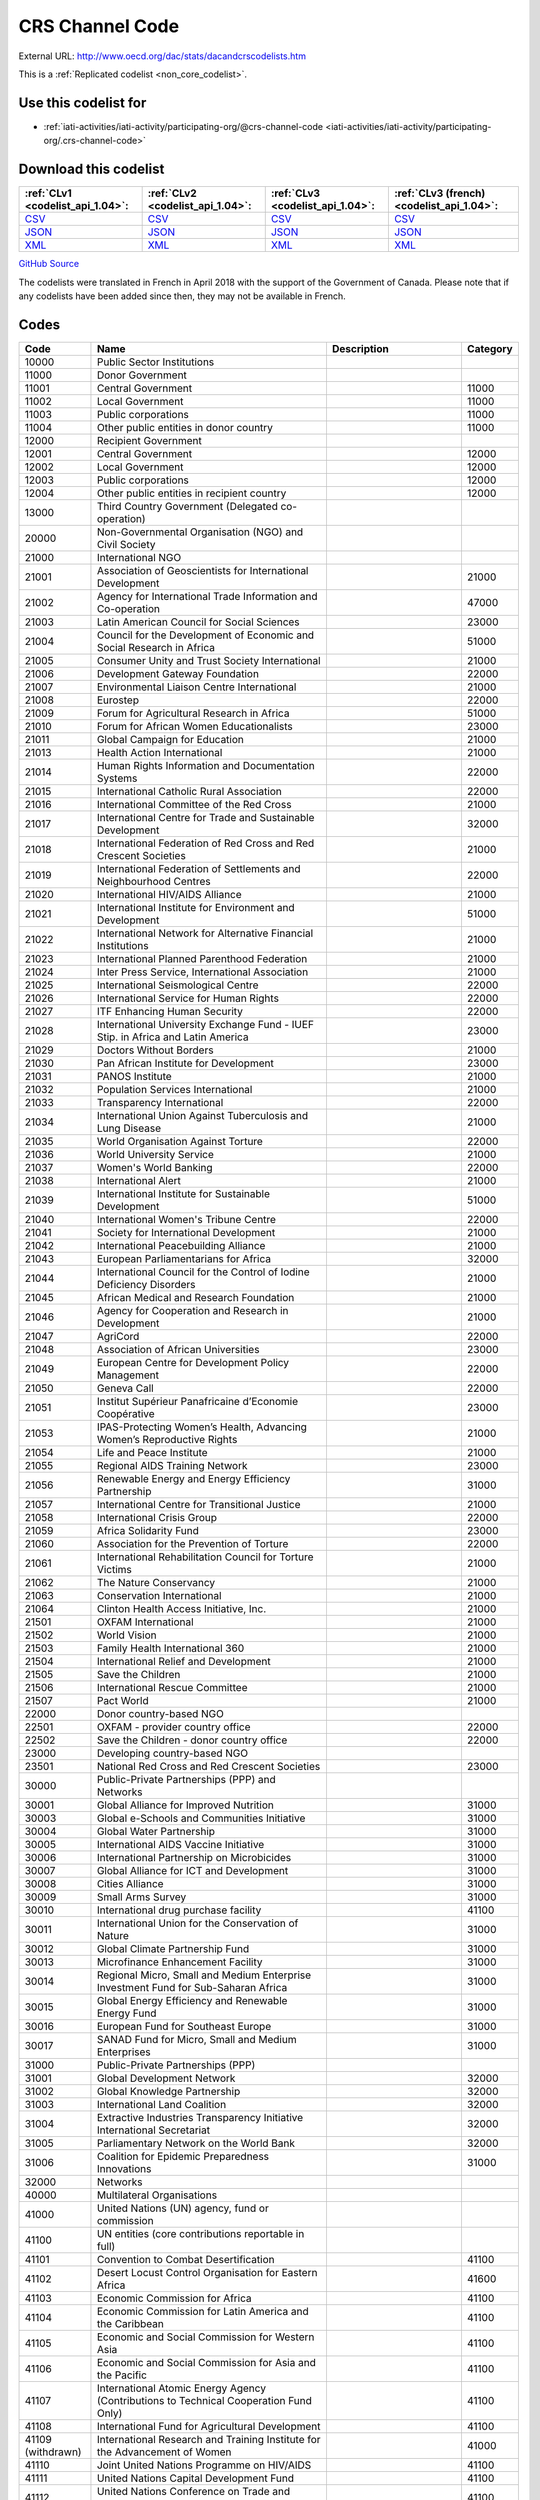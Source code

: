 CRS Channel Code
================




External URL: http://www.oecd.org/dac/stats/dacandcrscodelists.htm



This is a :ref:`Replicated codelist <non_core_codelist>`.



Use this codelist for
---------------------

* :ref:`iati-activities/iati-activity/participating-org/@crs-channel-code <iati-activities/iati-activity/participating-org/.crs-channel-code>`



Download this codelist
----------------------

.. list-table::
   :header-rows: 1

   * - :ref:`CLv1 <codelist_api_1.04>`:
     - :ref:`CLv2 <codelist_api_1.04>`:
     - :ref:`CLv3 <codelist_api_1.04>`:
     - :ref:`CLv3 (french) <codelist_api_1.04>`:

   * - `CSV <../downloads/clv1/codelist/CRSChannelCode.csv>`__
     - `CSV <../downloads/clv2/csv/en/CRSChannelCode.csv>`__
     - `CSV <../downloads/clv3/csv/en/CRSChannelCode.csv>`__
     - `CSV <../downloads/clv3/csv/fr/CRSChannelCode.csv>`__

   * - `JSON <../downloads/clv1/codelist/CRSChannelCode.json>`__
     - `JSON <../downloads/clv2/json/en/CRSChannelCode.json>`__
     - `JSON <../downloads/clv3/json/en/CRSChannelCode.json>`__
     - `JSON <../downloads/clv3/json/fr/CRSChannelCode.json>`__

   * - `XML <../downloads/clv1/codelist/CRSChannelCode.xml>`__
     - `XML <../downloads/clv2/xml/CRSChannelCode.xml>`__
     - `XML <../downloads/clv3/xml/CRSChannelCode.xml>`__
     - `XML <../downloads/clv3/xml/CRSChannelCode.xml>`__

`GitHub Source <https://github.com/IATI/IATI-Codelists-NonEmbedded/blob/master/xml/CRSChannelCode.xml>`__



The codelists were translated in French in April 2018 with the support of the Government of Canada. Please note that if any codelists have been added since then, they may not be available in French.

Codes
-----

.. _CRSChannelCode:
.. list-table::
   :header-rows: 1


   * - Code
     - Name
     - Description
     - Category

   
       
   * - 10000   
       
     - Public Sector Institutions
     - 
     - 
   
       
   * - 11000   
       
     - Donor Government
     - 
     - 
   
       
   * - 11001   
       
     - Central Government
     - 
     - 11000
   
       
   * - 11002   
       
     - Local Government
     - 
     - 11000
   
       
   * - 11003   
       
     - Public corporations
     - 
     - 11000
   
       
   * - 11004   
       
     - Other public entities in donor country
     - 
     - 11000
   
       
   * - 12000   
       
     - Recipient Government
     - 
     - 
   
       
   * - 12001   
       
     - Central Government
     - 
     - 12000
   
       
   * - 12002   
       
     - Local Government
     - 
     - 12000
   
       
   * - 12003   
       
     - Public corporations
     - 
     - 12000
   
       
   * - 12004   
       
     - Other public entities in recipient country
     - 
     - 12000
   
       
   * - 13000   
       
     - Third Country Government (Delegated co-operation)
     - 
     - 
   
       
   * - 20000   
       
     - Non-Governmental Organisation (NGO) and Civil Society
     - 
     - 
   
       
   * - 21000   
       
     - International NGO
     - 
     - 
   
       
   * - 21001   
       
     - Association of Geoscientists for International Development
     - 
     - 21000
   
       
   * - 21002   
       
     - Agency for International Trade Information and Co-operation
     - 
     - 47000
   
       
   * - 21003   
       
     - Latin American Council for Social Sciences
     - 
     - 23000
   
       
   * - 21004   
       
     - Council for the Development of Economic and Social Research in Africa
     - 
     - 51000
   
       
   * - 21005   
       
     - Consumer Unity and Trust Society International
     - 
     - 21000
   
       
   * - 21006   
       
     - Development Gateway Foundation
     - 
     - 22000
   
       
   * - 21007   
       
     - Environmental Liaison Centre International
     - 
     - 21000
   
       
   * - 21008   
       
     - Eurostep
     - 
     - 22000
   
       
   * - 21009   
       
     - Forum for Agricultural Research in Africa
     - 
     - 51000
   
       
   * - 21010   
       
     - Forum for African Women Educationalists
     - 
     - 23000
   
       
   * - 21011   
       
     - Global Campaign for Education
     - 
     - 21000
   
       
   * - 21013   
       
     - Health Action International
     - 
     - 21000
   
       
   * - 21014   
       
     - Human Rights Information and Documentation Systems
     - 
     - 22000
   
       
   * - 21015   
       
     - International Catholic Rural Association
     - 
     - 22000
   
       
   * - 21016   
       
     - International Committee of the Red Cross
     - 
     - 21000
   
       
   * - 21017   
       
     - International Centre for Trade and Sustainable Development
     - 
     - 32000
   
       
   * - 21018   
       
     - International Federation of Red Cross and Red Crescent Societies
     - 
     - 21000
   
       
   * - 21019   
       
     - International Federation of Settlements and Neighbourhood Centres
     - 
     - 22000
   
       
   * - 21020   
       
     - International HIV/AIDS Alliance
     - 
     - 21000
   
       
   * - 21021   
       
     - International Institute for Environment and Development
     - 
     - 51000
   
       
   * - 21022   
       
     - International Network for Alternative Financial Institutions
     - 
     - 21000
   
       
   * - 21023   
       
     - International Planned Parenthood Federation
     - 
     - 21000
   
       
   * - 21024   
       
     - Inter Press Service, International Association
     - 
     - 21000
   
       
   * - 21025   
       
     - International Seismological Centre
     - 
     - 22000
   
       
   * - 21026   
       
     - International Service for Human Rights
     - 
     - 22000
   
       
   * - 21027   
       
     - ITF Enhancing Human Security
     - 
     - 22000
   
       
   * - 21028   
       
     - International University Exchange Fund - IUEF Stip. in Africa and Latin America
     - 
     - 23000
   
       
   * - 21029   
       
     - Doctors Without Borders
     - 
     - 21000
   
       
   * - 21030   
       
     - Pan African Institute for Development
     - 
     - 23000
   
       
   * - 21031   
       
     - PANOS Institute
     - 
     - 21000
   
       
   * - 21032   
       
     - Population Services International
     - 
     - 21000
   
       
   * - 21033   
       
     - Transparency International
     - 
     - 22000
   
       
   * - 21034   
       
     - International Union Against Tuberculosis and Lung Disease
     - 
     - 21000
   
       
   * - 21035   
       
     - World Organisation Against Torture
     - 
     - 22000
   
       
   * - 21036   
       
     - World University Service
     - 
     - 21000
   
       
   * - 21037   
       
     - Women's World Banking
     - 
     - 22000
   
       
   * - 21038   
       
     - International Alert
     - 
     - 21000
   
       
   * - 21039   
       
     - International Institute for Sustainable Development
     - 
     - 51000
   
       
   * - 21040   
       
     - International Women's Tribune Centre
     - 
     - 22000
   
       
   * - 21041   
       
     - Society for International Development
     - 
     - 21000
   
       
   * - 21042   
       
     - International Peacebuilding Alliance
     - 
     - 21000
   
       
   * - 21043   
       
     - European Parliamentarians for Africa
     - 
     - 32000
   
       
   * - 21044   
       
     - International Council for the Control of Iodine Deficiency Disorders
     - 
     - 21000
   
       
   * - 21045   
       
     - African Medical and Research Foundation
     - 
     - 21000
   
       
   * - 21046   
       
     - Agency for Cooperation and Research in Development
     - 
     - 21000
   
       
   * - 21047   
       
     - AgriCord
     - 
     - 22000
   
       
   * - 21048   
       
     - Association of African Universities
     - 
     - 23000
   
       
   * - 21049   
       
     - European Centre for Development Policy Management
     - 
     - 22000
   
       
   * - 21050   
       
     - Geneva Call
     - 
     - 22000
   
       
   * - 21051   
       
     - Institut Supérieur Panafricaine d’Economie Coopérative
     - 
     - 23000
   
       
   * - 21053   
       
     - IPAS-Protecting Women’s Health, Advancing Women’s Reproductive Rights
     - 
     - 21000
   
       
   * - 21054   
       
     - Life and Peace Institute
     - 
     - 21000
   
       
   * - 21055   
       
     - Regional AIDS Training Network
     - 
     - 23000
   
       
   * - 21056   
       
     - Renewable Energy and Energy Efficiency Partnership
     - 
     - 31000
   
       
   * - 21057   
       
     - International Centre for Transitional Justice
     - 
     - 21000
   
       
   * - 21058   
       
     - International Crisis Group
     - 
     - 22000
   
       
   * - 21059   
       
     - Africa Solidarity Fund
     - 
     - 23000
   
       
   * - 21060   
       
     - Association for the Prevention of Torture
     - 
     - 22000
   
       
   * - 21061   
       
     - International Rehabilitation Council for Torture Victims
     - 
     - 21000
   
       
   * - 21062   
       
     - The Nature Conservancy
     - 
     - 21000
   
       
   * - 21063   
       
     - Conservation International
     - 
     - 21000
   
       
   * - 21064   
       
     - Clinton Health Access Initiative, Inc.
     - 
     - 21000
   
       
   * - 21501   
       
     - OXFAM International
     - 
     - 21000
   
       
   * - 21502   
       
     - World Vision
     - 
     - 21000
   
       
   * - 21503   
       
     - Family Health International 360
     - 
     - 21000
   
       
   * - 21504   
       
     - International Relief and Development
     - 
     - 21000
   
       
   * - 21505   
       
     - Save the Children
     - 
     - 21000
   
       
   * - 21506   
       
     - International Rescue Committee
     - 
     - 21000
   
       
   * - 21507   
       
     - Pact World
     - 
     - 21000
   
       
   * - 22000   
       
     - Donor country-based NGO
     - 
     - 
   
       
   * - 22501   
       
     - OXFAM - provider country office
     - 
     - 22000
   
       
   * - 22502   
       
     - Save the Children - donor country office
     - 
     - 22000
   
       
   * - 23000   
       
     - Developing country-based NGO
     - 
     - 
   
       
   * - 23501   
       
     - National Red Cross and Red Crescent Societies
     - 
     - 23000
   
       
   * - 30000   
       
     - Public-Private Partnerships (PPP) and Networks
     - 
     - 
   
       
   * - 30001   
       
     - Global Alliance for Improved Nutrition
     - 
     - 31000
   
       
   * - 30003   
       
     - Global e-Schools and Communities Initiative
     - 
     - 31000
   
       
   * - 30004   
       
     - Global Water Partnership
     - 
     - 31000
   
       
   * - 30005   
       
     - International AIDS Vaccine Initiative
     - 
     - 31000
   
       
   * - 30006   
       
     - International Partnership on Microbicides
     - 
     - 31000
   
       
   * - 30007   
       
     - Global Alliance for ICT and Development
     - 
     - 31000
   
       
   * - 30008   
       
     - Cities Alliance
     - 
     - 31000
   
       
   * - 30009   
       
     - Small Arms Survey
     - 
     - 31000
   
       
   * - 30010   
       
     - International drug purchase facility
     - 
     - 41100
   
       
   * - 30011   
       
     - International Union for the Conservation of Nature
     - 
     - 31000
   
       
   * - 30012   
       
     - Global Climate Partnership Fund
     - 
     - 31000
   
       
   * - 30013   
       
     - Microfinance Enhancement Facility
     - 
     - 31000
   
       
   * - 30014   
       
     - Regional Micro, Small and Medium Enterprise Investment Fund for Sub-Saharan Africa
     - 
     - 31000
   
       
   * - 30015   
       
     - Global Energy Efficiency and Renewable Energy Fund
     - 
     - 31000
   
       
   * - 30016   
       
     - European Fund for Southeast Europe
     - 
     - 31000
   
       
   * - 30017   
       
     - SANAD Fund for Micro, Small and Medium Enterprises
     - 
     - 31000
   
       
   * - 31000   
       
     - Public-Private Partnerships (PPP)
     - 
     - 
   
       
   * - 31001   
       
     - Global Development Network
     - 
     - 32000
   
       
   * - 31002   
       
     - Global Knowledge Partnership
     - 
     - 32000
   
       
   * - 31003   
       
     - International Land Coalition
     - 
     - 32000
   
       
   * - 31004   
       
     - Extractive Industries Transparency Initiative International Secretariat
     - 
     - 32000
   
       
   * - 31005   
       
     - Parliamentary Network on the World Bank
     - 
     - 32000
   
       
   * - 31006   
       
     - Coalition for Epidemic Preparedness Innovations
     - 
     - 31000
   
       
   * - 32000   
       
     - Networks
     - 
     - 
   
       
   * - 40000   
       
     - Multilateral Organisations
     - 
     - 
   
       
   * - 41000   
       
     - United Nations (UN) agency, fund or commission
     - 
     - 
   
       
   * - 41100   
       
     - UN entities (core contributions reportable in full)
     - 
     - 
   
       
   * - 41101   
       
     - Convention to Combat Desertification
     - 
     - 41100
   
       
   * - 41102   
       
     - Desert Locust Control Organisation for Eastern Africa
     - 
     - 41600
   
       
   * - 41103   
       
     - Economic Commission for Africa
     - 
     - 41100
   
       
   * - 41104   
       
     - Economic Commission for Latin America and the Caribbean
     - 
     - 41100
   
       
   * - 41105   
       
     - Economic and Social Commission for Western Asia
     - 
     - 41100
   
       
   * - 41106   
       
     - Economic and Social Commission for Asia and the Pacific
     - 
     - 41100
   
       
   * - 41107   
       
     - International Atomic Energy Agency (Contributions to Technical Cooperation Fund Only)
     - 
     - 41100
   
       
   * - 41108   
       
     - International Fund for Agricultural Development
     - 
     - 41100
   
        
       .. rst-class:: withdrawn
   * - 41109 (withdrawn)
       
     - International Research and Training Institute for the Advancement of Women
     - 
     - 41000
   
       
   * - 41110   
       
     - Joint United Nations Programme on HIV/AIDS
     - 
     - 41100
   
       
   * - 41111   
       
     - United Nations Capital Development Fund
     - 
     - 41100
   
       
   * - 41112   
       
     - United Nations Conference on Trade and Development
     - 
     - 41100
   
       
   * - 41114   
       
     - United Nations Development Programme
     - 
     - 41100
   
       
   * - 41116   
       
     - United Nations Environment Programme
     - 
     - 41100
   
       
   * - 41119   
       
     - United Nations Population Fund
     - 
     - 41100
   
       
   * - 41120   
       
     - United Nations Human Settlement Programme
     - 
     - 41100
   
       
   * - 41121   
       
     - United Nations Office of the United Nations High Commissioner for Refugees
     - 
     - 41100
   
       
   * - 41122   
       
     - United Nations Children’s Fund
     - 
     - 41100
   
       
   * - 41123   
       
     - United Nations Industrial Development Organisation
     - 
     - 41100
   
        
       .. rst-class:: withdrawn
   * - 41124 (withdrawn)
       
     - United Nations Development Fund for Women
     - 
     - 41000
   
       
   * - 41125   
       
     - United Nations Institute for Training and Research
     - 
     - 41100
   
       
   * - 41126   
       
     - United Nations Mine Action Service
     - 
     - 41600
   
       
   * - 41127   
       
     - United Nations Office of Co-ordination of Humanitarian Affairs
     - 
     - 41100
   
       
   * - 41128   
       
     - United Nations Office on Drugs and Crime
     - 
     - 41100
   
       
   * - 41129   
       
     - United Nations Research Institute for Social Development
     - 
     - 41100
   
       
   * - 41130   
       
     - United Nations Relief and Works Agency for Palestine Refugees in the Near East
     - 
     - 41100
   
       
   * - 41131   
       
     - United Nations System Staff College
     - 
     - 41100
   
       
   * - 41132   
       
     - United Nations System Standing Committee on Nutrition
     - 
     - 41600
   
       
   * - 41133   
       
     - United Nations Special Initiative on Africa
     - 
     - 41600
   
       
   * - 41134   
       
     - United Nations University (including Endowment Fund)
     - 
     - 41100
   
       
   * - 41135   
       
     - United Nations Volunteers
     - 
     - 41100
   
       
   * - 41136   
       
     - United Nations Voluntary Fund on Disability
     - 
     - 41600
   
       
   * - 41137   
       
     - United Nations Voluntary Fund for Technical Co-operation in the Field of Human Rights
     - 
     - 41600
   
       
   * - 41138   
       
     - United Nations Voluntary Fund for Victims of Torture
     - 
     - 41600
   
       
   * - 41140   
       
     - World Food Programme
     - 
     - 41100
   
       
   * - 41141   
       
     - United Nations Peacebuilding Fund
     - 
     - 41400
   
       
   * - 41142   
       
     - United Nations Democracy Fund
     - 
     - 41600
   
       
   * - 41143   
       
     - World Health Organisation - core voluntary contributions account
     - 
     - 41100
   
       
   * - 41144   
       
     - International Labour Organisation - Regular Budget Supplementary Account
     - 
     - 41100
   
       
   * - 41145   
       
     - International Maritime Organization - Technical Co-operation Fund
     - 
     - 41100
   
       
   * - 41146   
       
     - United Nations Entity for Gender Equality and the Empowerment of Women
     - 
     - 41100
   
       
   * - 41147   
       
     - Central Emergency Response Fund
     - 
     - 41400
   
       
   * - 41148   
       
     - United Nations Department of Political Affairs, Trust Fund in Support of Political Affairs
     - 
     - 41500
   
       
   * - 41149   
       
     - United Nations Development Coordination Office
     - 
     - 41100
   
       
   * - 41150   
       
     - United Nations Institute for Disarmament Research
     - 
     - 41300
   
       
   * - 41151   
       
     - International Agency for Research on Cancer
     - 
     - 41300
   
       
   * - 41300   
       
     - Other UN (Core Contributions Reportable in Part)
     - 
     - 
   
       
   * - 41301   
       
     - Food and Agricultural Organisation
     - 
     - 41300
   
       
   * - 41302   
       
     - International Labour Organisation - Assessed Contributions
     - 
     - 41300
   
       
   * - 41303   
       
     - International Telecommunications Union
     - 
     - 41300
   
       
   * - 41304   
       
     - United Nations Educational, Scientific and Cultural Organisation
     - 
     - 41300
   
       
   * - 41305   
       
     - United Nations
     - 
     - 41300
   
       
   * - 41306   
       
     - Universal Postal Union
     - 
     - 41300
   
       
   * - 41307   
       
     - World Health Organisation - assessed contributions
     - 
     - 41300
   
       
   * - 41308   
       
     - World Intellectual Property Organisation
     - 
     - 41300
   
       
   * - 41309   
       
     - World Meteorological Organisation
     - 
     - 41300
   
       
   * - 41310   
       
     - United Nations Department of Peacekeeping Operations [only MINURSO, MINUSCA, MINUSMA, MINUJUSTH, MONUSCO, UNAMID, UNIFIL, UNISFA, UNMIK, UNMIL, UNMISS, UNOCI]. Report contributions mission by mission in CRS++.
     - 
     - 41300
   
        
       .. rst-class:: withdrawn
   * - 41311 (withdrawn)
       
     - United Nations Peacebuilding Fund (Window One: Flexible Contributions Only)
     - 
     - 41000
   
       
   * - 41312   
       
     - International Atomic Energy Agency - assessed contributions
     - 
     - 41300
   
       
   * - 41313   
       
     - United Nations High Commissioner for Human Rights (extrabudgetary contributions only)
     - 
     - 41300
   
       
   * - 41314   
       
     - United Nations Economic Commission for Europe (extrabudgetary contributions only)
     - 
     - 41300
   
       
   * - 41315   
       
     - United Nations International Strategy for Disaster Reduction
     - 
     - 41300
   
       
   * - 41316   
       
     - United Nations Framework Convention on Climate Change
     - 
     - 41300
   
       
   * - 41317   
       
     - Green Climate Fund
     - 
     - 47000
   
       
   * - 41318   
       
     - Global Mechanism
     - 
     - 41600
   
       
   * - 41319   
       
     - World Tourism Organization
     - 
     - 41300
   
       
   * - 41320   
       
     - Technology Bank for Least Developed Countries
     - 
     - 41600
   
       
   * - 41400   
       
     - UN inter-agency pooled funds
     - 
     - 
   
       
   * - 41401   
       
     - UN-Multi Partner Trust Fund Office
     - 
     - 41400
   
       
   * - 41500   
       
     - UN single-agency thematic funds
     - 
     - 
   
       
   * - 41501   
       
     - United Nations Reducing Emissions from Deforestation and Forest Degradation
     - 
     - 41600
   
       
   * - 41502   
       
     - United Nations Office for Project Services
     - 
     - 41300
   
       
   * - 41503   
       
     - UN-led Country-based Pooled Funds
     - 
     - 41400
   
       
   * - 41600   
       
     - Existing UN channels not included in Standard I - UN entity- of the UN Data Cube reporting framework
     - Canaux existants de l'ONU non inclus dans la norme I - entité des Nations Unies - du cadre de reporting du cube de données de l'ONU
     - 
   
       
   * - 42000   
       
     - European Union Institutions
     - 
     - 
   
       
   * - 42001   
       
     - European Commission - Development Share of Budget
     - 
     - 42000
   
       
   * - 42003   
       
     - European Commission - European Development Fund
     - 
     - 42000
   
       
   * - 42004   
       
     - European Investment Bank
     - 
     - 42000
   
        
       .. rst-class:: withdrawn
   * - 42005 (withdrawn)
       
     - Facility for Euro-Mediterranean Investment and Partnership Trust Fund
     - 
     - 42000
   
       
   * - 43000   
       
     - International Monetary Fund (IMF)
     - 
     - 
   
       
   * - 43001   
       
     - International Monetary Fund - Poverty Reduction and Growth Trust
     - 
     - 43000
   
       
   * - 43002   
       
     - International Monetary Fund - Poverty Reduction and Growth - Heavily Indebted Poor Countries Debt Relief Initiative Trust Fund [includes HIPC, Extended Credit Facility (ECF), and ECF-HIPC sub-accounts]
     - 
     - 43000
   
       
   * - 43003   
       
     - International Monetary Fund - Subsidization of Emergency Post Conflict Assistance/Emergency Assistance for Natural Disasters for PRGT-eligible members
     - 
     - 43000
   
       
   * - 43004   
       
     - International Monetary Fund - Poverty Reduction and Growth - Multilateral Debt Relief Initiative Trust
     - 
     - 43000
   
       
   * - 43005   
       
     - International Monetary Fund - Post-Catastrophe Debt Relief Trust
     - 
     - 43000
   
       
   * - 43006   
       
     - Catastrophe Containment and Relief Trust
     - 
     - 43000
   
       
   * - 44000   
       
     - World Bank Group (WB)
     - 
     - 
   
       
   * - 44001   
       
     - International Bank for Reconstruction and Development
     - 
     - 44000
   
       
   * - 44002   
       
     - International Development Association
     - 
     - 44000
   
       
   * - 44003   
       
     - International Development Association - Heavily Indebted Poor Countries Debt Initiative Trust Fund
     - 
     - 44000
   
       
   * - 44004   
       
     - International Finance Corporation
     - 
     - 44000
   
       
   * - 44005   
       
     - Multilateral Investment Guarantee Agency
     - 
     - 44000
   
       
   * - 44006   
       
     - Advance Market Commitments
     - 
     - 44000
   
       
   * - 44007   
       
     - International Development Association - Multilateral Debt Relief Initiative
     - 
     - 44000
   
       
   * - 45000   
       
     - World Trade Organisation (WTO)
     - 
     - 
   
       
   * - 45001   
       
     - World Trade Organisation - International Trade Centre
     - 
     - 41100
   
       
   * - 45002   
       
     - World Trade Organisation - Advisory Centre on WTO Law
     - 
     - 41100
   
       
   * - 45003   
       
     - World Trade Organisation - Doha Development Agenda Global Trust Fund
     - 
     - 41100
   
       
   * - 46000   
       
     - Regional Development Banks
     - 
     - 
   
       
   * - 46002   
       
     - African Development Bank
     - 
     - 46000
   
       
   * - 46003   
       
     - African Development Fund
     - 
     - 46000
   
       
   * - 46004   
       
     - Asian Development Bank
     - 
     - 46000
   
       
   * - 46005   
       
     - Asian Development Fund
     - 
     - 46000
   
       
   * - 46006   
       
     - Black Sea Trade and Development Bank
     - 
     - 46000
   
       
   * - 46007   
       
     - Central American Bank for Economic Integration
     - 
     - 46000
   
       
   * - 46008   
       
     - Development Bank of Latin America
     - 
     - 46000
   
       
   * - 46009   
       
     - Caribbean Development Bank
     - 
     - 46000
   
       
   * - 46012   
       
     - Inter-American Development Bank, Inter-American Investment Corporation and Multilateral Investment Fund
     - 
     - 46000
   
       
   * - 46013   
       
     - Inter-American Development Bank, Fund for Special Operations
     - 
     - 46000
   
       
   * - 46015   
       
     - European Bank for Reconstruction and Development
     - 
     - 46000
   
       
   * - 46016   
       
     - European Bank for Reconstruction and Development – technical co-operation and special funds (ODA-eligible countries only)
     - 
     - 46000
   
       
   * - 46017   
       
     - European Bank for Reconstruction and Development – technical co-operation and special funds (all EBRD countries of operations)
     - 
     - 46000
   
       
   * - 46018   
       
     - European Bank for Reconstruction and Development - Early Transition Countries Fund
     - 
     - 46000
   
       
   * - 46019   
       
     - European Bank for Reconstruction and Development - Western Balkans Joint Trust Fund
     - 
     - 46000
   
       
   * - 46020   
       
     - Central African States Development Bank
     - 
     - 46000
   
       
   * - 46021   
       
     - West African Development Bank
     - 
     - 46000
   
       
   * - 46022   
       
     - African Export Import Bank
     - 
     - 46000
   
       
   * - 46023   
       
     - Eastern and Southern African Trade and Development Bank
     - 
     - 46000
   
       
   * - 46024   
       
     - Council of Europe Development Bank
     - 
     - 46000
   
       
   * - 46025   
       
     - Islamic Development Bank
     - 
     - 46000
   
       
   * - 46026   
       
     - Asian Infrastructure Investment Bank
     - 
     - 46000
   
       
   * - 46027   
       
     - Financial Fund for the Development of the River Plate Basin
     - 
     - 46000
   
       
   * - 47000   
       
     - Other multilateral institutions
     - 
     - 
   
       
   * - 47001   
       
     - African Capacity Building Foundation
     - 
     - 47000
   
       
   * - 47002   
       
     - Asian Productivity Organisation
     - 
     - 47000
   
       
   * - 47003   
       
     - Association of South East Asian Nations: Economic Co-operation
     - 
     - 47000
   
        
       .. rst-class:: withdrawn
   * - 47004 (withdrawn)
       
     - ASEAN Cultural Fund
     - 
     - 47000
   
       
   * - 47005   
       
     - African Union (excluding peacekeeping facilities)
     - 
     - 47000
   
       
   * - 47008   
       
     - World Vegetable Centre
     - 
     - 51000
   
       
   * - 47009   
       
     - African and Malagasy Council for Higher Education
     - 
     - 47000
   
       
   * - 47010   
       
     - Commonwealth Agency for Public Administration and Management
     - 
     - 32000
   
       
   * - 47011   
       
     - Caribbean Community Secretariat
     - 
     - 47000
   
       
   * - 47012   
       
     - Caribbean Epidemiology Centre
     - 
     - 47000
   
       
   * - 47013   
       
     - Commonwealth Foundation
     - 
     - 47000
   
        
       .. rst-class:: withdrawn
   * - 47014 (withdrawn)
       
     - Commonwealth Fund for Technical Co-operation
     - 
     - 47000
   
       
   * - 47015   
       
     - CGIAR Fund
     - 
     - 47000
   
        
       .. rst-class:: withdrawn
   * - 47016 (withdrawn)
       
     - Commonwealth Institute
     - 
     - 47000
   
       
   * - 47017   
       
     - International Centre for Tropical Agriculture
     - 
     - 51000
   
       
   * - 47018   
       
     - Centre for International Forestry Research
     - 
     - 51000
   
       
   * - 47019   
       
     - International Centre for Advanced Mediterranean Agronomic Studies
     - 
     - 47000
   
       
   * - 47020   
       
     - International Maize and Wheat Improvement Centre
     - 
     - 51000
   
       
   * - 47021   
       
     - International Potato Centre
     - 
     - 51000
   
       
   * - 47022   
       
     - Convention on International Trade in Endangered Species of Wild Flora and Fauna
     - 
     - 47000
   
        
       .. rst-class:: withdrawn
   * - 47023 (withdrawn)
       
     - Commonwealth Legal Advisory Service
     - 
     - 47000
   
        
       .. rst-class:: withdrawn
   * - 47024 (withdrawn)
       
     - Commonwealth Media Development Fund
     - 
     - 47000
   
       
   * - 47025   
       
     - Commonwealth of Learning
     - 
     - 47000
   
       
   * - 47026   
       
     - Community of Portuguese Speaking Countries
     - 
     - 47000
   
       
   * - 47027   
       
     - Colombo Plan
     - 
     - 47000
   
       
   * - 47028   
       
     - Commonwealth Partnership for Technical Management
     - 
     - 32000
   
       
   * - 47029   
       
     - Sahel and West Africa Club
     - 
     - 47000
   
        
       .. rst-class:: withdrawn
   * - 47030 (withdrawn)
       
     - Commonwealth Scientific Council
     - 
     - 47000
   
        
       .. rst-class:: withdrawn
   * - 47031 (withdrawn)
       
     - Commonwealth Small States Office
     - 
     - 47000
   
        
       .. rst-class:: withdrawn
   * - 47032 (withdrawn)
       
     - Commonwealth Trade and Investment Access Facility
     - 
     - 47000
   
        
       .. rst-class:: withdrawn
   * - 47033 (withdrawn)
       
     - Commonwealth Youth Programme
     - 
     - 47000
   
       
   * - 47034   
       
     - Economic Community of West African States
     - 
     - 47000
   
       
   * - 47035   
       
     - Environmental Development Action in the Third World
     - 
     - 21000
   
       
   * - 47036   
       
     - European and Mediterranean Plant Protection Organisation
     - 
     - 47000
   
       
   * - 47037   
       
     - Eastern-Regional Organisation of Public Administration
     - 
     - 47000
   
        
       .. rst-class:: withdrawn
   * - 47038 (withdrawn)
       
     - INTERPOL Fund for Aid and Technical Assistance to Developing Countries
     - 
     - 47000
   
       
   * - 47040   
       
     - Forum Fisheries Agency
     - 
     - 47000
   
       
   * - 47041   
       
     - Food and Fertilizer Technology Centre
     - 
     - 51000
   
       
   * - 47042   
       
     - Foundation for International Training
     - 
     - 22000
   
       
   * - 47043   
       
     - Global Crop Diversity Trust
     - 
     - 31000
   
       
   * - 47044   
       
     - Global Environment Facility Trust Fund
     - 
     - 47000
   
       
   * - 47045   
       
     - Global Fund to Fight AIDS, Tuberculosis and Malaria
     - 
     - 47000
   
       
   * - 47046   
       
     - International Organisation of the Francophonie
     - 
     - 47000
   
       
   * - 47047   
       
     - International African Institute
     - 
     - 51000
   
        
       .. rst-class:: withdrawn
   * - 47048 (withdrawn)
       
     - Inter-American Indian Institute
     - 
     - 47000
   
        
       .. rst-class:: withdrawn
   * - 47049 (withdrawn)
       
     - International Bureau of Education - International Educational Reporting System (IERS)
     - 
     - 47000
   
       
   * - 47050   
       
     - International Cotton Advisory Committee
     - 
     - 47000
   
       
   * - 47051   
       
     - International Centre for Agricultural Research in Dry Areas
     - 
     - 51000
   
       
   * - 47053   
       
     - International Centre for Diarrhoeal Disease Research, Bangladesh
     - 
     - 51000
   
       
   * - 47054   
       
     - International Centre of Insect Physiology and Ecology
     - 
     - 51000
   
       
   * - 47055   
       
     - International Centre for Development Oriented Research in Agriculture
     - 
     - 51000
   
       
   * - 47056   
       
     - World AgroForestry Centre
     - 
     - 51000
   
       
   * - 47057   
       
     - International Crop Research for Semi-Arid Tropics
     - 
     - 51000
   
       
   * - 47058   
       
     - International Institute for Democracy and Electoral Assistance
     - 
     - 47000
   
       
   * - 47059   
       
     - International Development Law Organisation
     - 
     - 47000
   
        
       .. rst-class:: withdrawn
   * - 47060 (withdrawn)
       
     - International Institute for Cotton
     - 
     - 47000
   
       
   * - 47061   
       
     - Inter-American Institute for Co-operation on Agriculture
     - 
     - 47000
   
       
   * - 47062   
       
     - International Institute of Tropical Agriculture
     - 
     - 51000
   
       
   * - 47063   
       
     - International Livestock Research Institute
     - 
     - 51000
   
       
   * - 47064   
       
     - International Network for Bamboo and Rattan
     - 
     - 47000
   
       
   * - 47065   
       
     - Intergovernmental Oceanographic Commission
     - 
     - 41600
   
       
   * - 47066   
       
     - International Organisation for Migration
     - 
     - 41100
   
       
   * - 47067   
       
     - Intergovernmental Panel on Climate Change
     - 
     - 47000
   
       
   * - 47068   
       
     - Asia-Pacific Fishery Commission
     - 
     - 47000
   
       
   * - 47069   
       
     - Bioversity International
     - 
     - 51000
   
       
   * - 47070   
       
     - International Rice Research Institute
     - 
     - 51000
   
       
   * - 47071   
       
     - International Seed Testing Association
     - 
     - 51000
   
       
   * - 47073   
       
     - International Tropical Timber Organisation
     - 
     - 47000
   
       
   * - 47074   
       
     - International Vaccine Institute
     - 
     - 47000
   
       
   * - 47075   
       
     - International Water Management Institute
     - 
     - 51000
   
       
   * - 47076   
       
     - Justice Studies Centre of the Americas
     - 
     - 47000
   
       
   * - 47077   
       
     - Mekong River Commission
     - 
     - 47000
   
       
   * - 47078   
       
     - Multilateral Fund for the Implementation of the Montreal Protocol
     - 
     - 41600
   
       
   * - 47079   
       
     - Organisation of American States
     - 
     - 47000
   
       
   * - 47080   
       
     - Organisation for Economic Co-operation and Development (Contributions to special funds for Technical Co-operation Activities Only)
     - 
     - 47000
   
       
   * - 47081   
       
     - OECD Development Centre
     - 
     - 47000
   
       
   * - 47082   
       
     - Organisation of Eastern Caribbean States
     - 
     - 47000
   
       
   * - 47083   
       
     - Pan-American Health Organisation
     - 
     - 41100
   
       
   * - 47084   
       
     - Pan-American Institute of Geography and History
     - 
     - 47000
   
        
       .. rst-class:: withdrawn
   * - 47085 (withdrawn)
       
     - Pan-American Railway Congress Association
     - 
     - 47000
   
       
   * - 47086   
       
     - Private Infrastructure Development Group
     - 
     - 47000
   
       
   * - 47087   
       
     - Pacific Islands Forum Secretariat
     - 
     - 47000
   
        
       .. rst-class:: withdrawn
   * - 47088 (withdrawn)
       
     - Relief Net
     - 
     - 47000
   
       
   * - 47089   
       
     - Southern African Development Community
     - 
     - 47000
   
        
       .. rst-class:: withdrawn
   * - 47090 (withdrawn)
       
     - Southern African Transport and Communications Commission
     - 
     - 47000
   
        
       .. rst-class:: withdrawn
   * - 47091 (withdrawn)
       
     - (Colombo Plan) Special Commonwealth African Assistance Programme
     - 
     - 47000
   
       
   * - 47092   
       
     - South East Asian Fisheries Development Centre
     - 
     - 47000
   
       
   * - 47093   
       
     - South East Asian Ministers of Education
     - 
     - 47000
   
        
       .. rst-class:: withdrawn
   * - 47094 (withdrawn)
       
     - South Pacific Applied Geoscience Commission
     - 
     - 47000
   
       
   * - 47095   
       
     - South Pacific Board for Educational Assessment
     - 
     - 47000
   
       
   * - 47096   
       
     - Secretariat of the Pacific Community
     - 
     - 47000
   
       
   * - 47097   
       
     - Pacific Regional Environment Programme
     - 
     - 47000
   
       
   * - 47098   
       
     - Unrepresented Nations and Peoples’ Organisation
     - 
     - 47000
   
       
   * - 47099   
       
     - University of the South Pacific
     - 
     - 51000
   
       
   * - 47100   
       
     - West African Monetary Union
     - 
     - 47000
   
       
   * - 47101   
       
     - Africa Rice Centre
     - 
     - 51000
   
        
       .. rst-class:: withdrawn
   * - 47102 (withdrawn)
       
     - World Customs Organisation Fellowship Programme
     - 
     - 47000
   
       
   * - 47103   
       
     - World Maritime University
     - 
     - 51000
   
       
   * - 47104   
       
     - WorldFish Centre
     - 
     - 51000
   
       
   * - 47105   
       
     - Common Fund for Commodities
     - 
     - 47000
   
       
   * - 47106   
       
     - Geneva Centre for the Democratic Control of Armed Forces
     - 
     - 47000
   
       
   * - 47107   
       
     - International Finance Facility for Immunisation
     - 
     - 47000
   
        
       .. rst-class:: withdrawn
   * - 47108 (withdrawn)
       
     - Multi-Country Demobilisation and Reintegration Program
     - 
     - 47000
   
       
   * - 47109   
       
     - Asia-Pacific Economic Cooperation Support Fund (except contributions tied to counter-terrorism activities)
     - 
     - 47000
   
       
   * - 47110   
       
     - Organisation of the Black Sea Economic Cooperation
     - 
     - 47000
   
       
   * - 47111   
       
     - Adaptation Fund
     - 
     - 47000
   
       
   * - 47112   
       
     - Central European Initiative - Special Fund for Climate and Environmental Protection
     - 
     - 47000
   
       
   * - 47113   
       
     - Economic and Monetary Community of Central Africa
     - 
     - 47000
   
       
   * - 47116   
       
     - Integrated Framework for Trade-Related Technical Assistance to Least Developed Countries
     - 
     - 47000
   
       
   * - 47117   
       
     - New Partnership for Africa's Development
     - 
     - 47000
   
       
   * - 47118   
       
     - Regional Organisation for the Strengthening of Supreme Audit Institutions of Francophone Sub-Saharan Countries
     - 
     - 47000
   
       
   * - 47119   
       
     - Sahara and Sahel Observatory
     - 
     - 47000
   
       
   * - 47120   
       
     - South Asian Association for Regional Cooperation
     - 
     - 47000
   
       
   * - 47121   
       
     - United Cities and Local Governments of Africa
     - 
     - 47000
   
       
   * - 47122   
       
     - Global Alliance for Vaccines and Immunization
     - 
     - 47000
   
       
   * - 47123   
       
     - Geneva International Centre for Humanitarian Demining
     - 
     - 47000
   
       
   * - 47127   
       
     - Latin-American Energy Organisation
     - 
     - 47000
   
       
   * - 47128   
       
     - Nordic Development Fund
     - 
     - 47000
   
       
   * - 47129   
       
     - Global Environment Facility - Least Developed Countries Fund
     - 
     - 47000
   
       
   * - 47130   
       
     - Global Environment Facility - Special Climate Change Fund
     - 
     - 47000
   
       
   * - 47131   
       
     - Organization for Security and Co-operation in Europe
     - 
     - 47000
   
       
   * - 47132   
       
     - Commonwealth Secretariat (ODA-eligible contributions only)
     - 
     - 47000
   
       
   * - 47134   
       
     - Clean Technology Fund
     - 
     - 47000
   
       
   * - 47135   
       
     - Strategic Climate Fund
     - 
     - 47000
   
       
   * - 47136   
       
     - Global Green Growth Institute
     - 
     - 47000
   
       
   * - 47137   
       
     - African Risk Capacity Group
     - 
     - 47000
   
       
   * - 47138   
       
     - Council of Europe
     - 
     - 47000
   
       
   * - 47139   
       
     - World Customs Organization Customs Co-operation Fund
     - 
     - 47000
   
       
   * - 47140   
       
     - Organisation of Ibero-American States for Education, Science and Culture
     - 
     - 47000
   
       
   * - 47141   
       
     - African Tax Administration Forum
     - 
     - 47000
   
       
   * - 47142   
       
     - OPEC Fund for International Development
     - 
     - 47000
   
       
   * - 47143   
       
     - Global Community Engagement and Resilience Fund
     - 
     - 47000
   
       
   * - 47144   
       
     - International Renewable Energy Agency
     - 
     - 47000
   
       
   * - 47145   
       
     - Center of Excellence in Finance
     - 
     - 47000
   
       
   * - 47146   
       
     - International Investment Bank
     - 
     - 47000
   
       
   * - 47147   
       
     - International Finance Facility for Education
     - 
     - 47000
   
       
   * - 47148   
       
     - World Organisation for Animal Health
     - 
     - 47000
   
       
   * - 47400   
       
     - European Space Agency (ESA) programme 'Space in support of International Development Aid'
     - 
     - 47000
   
       
   * - 47501   
       
     - Global Partnership for Education
     - 
     - 47000
   
       
   * - 47502   
       
     - Global Fund for Disaster Risk Reduction
     - 
     - 47000
   
       
   * - 47503   
       
     - Global Agriculture and Food Security Program
     - 
     - 47000
   
       
   * - 47504   
       
     - Forest Carbon Partnership Facility
     - 
     - 47000
   
        
       .. rst-class:: withdrawn
   * - 50000 (withdrawn)
       
     - Others
     - 
     - 
   
       
   * - 51000   
       
     - University, college or other teaching institution, research institute or think-tank
     - 
     - 
   
       
   * - 51001   
       
     - International Food Policy Research Institute
     - 
     - 51000
   
        
       .. rst-class:: withdrawn
   * - 52000 (withdrawn)
       
     - Other
     - 
     - 
   
       
   * - 60000   
       
     - Private Sector Institutions
     - 
     - 
   
       
   * - 61000   
       
     - Private sector in provider country
     - 
     - 
   
       
   * - 61001   
       
     - Banks (deposit taking corporations)
     - 
     - 61000
   
        
       .. rst-class:: withdrawn
   * - 61002 (withdrawn)
       
     - Private exporter in provider country
     - 
     - 61000
   
       
   * - 61003   
       
     - Investment funds and other collective investment institutions
     - 
     - 61000
   
       
   * - 61004   
       
     - Holding companies, trusts and Special Purpose Vehicles
     - 
     - 61000
   
       
   * - 61005   
       
     - Insurance Corporations
     - 
     - 61000
   
       
   * - 61006   
       
     - Pension Funds
     - 
     - 61000
   
       
   * - 61007   
       
     - Other financial corporations
     - 
     - 61000
   
       
   * - 61008   
       
     - Exporters
     - 
     - 61000
   
       
   * - 61009   
       
     - Other non-financial corporations
     - 
     - 61000
   
       
   * - 61010   
       
     - Retail investors
     - 
     - 61000
   
       
   * - 62000   
       
     - Private sector in recipient country
     - 
     - 
   
       
   * - 62001   
       
     - Banks (deposit taking corporations except Micro Finance Institutions)
     - 
     - 62000
   
       
   * - 62002   
       
     - Micro Finance Institutions (deposit and non-deposit)
     - 
     - 62000
   
       
   * - 62003   
       
     - Investment funds and other collective investment institutions
     - 
     - 62000
   
       
   * - 62004   
       
     - Holding companies, trusts and Special Purpose Vehicles
     - 
     - 62000
   
       
   * - 62005   
       
     - Insurance Corporations
     - 
     - 62000
   
       
   * - 62006   
       
     - Pension Funds
     - 
     - 62000
   
       
   * - 62007   
       
     - Other financial corporations
     - 
     - 62000
   
       
   * - 62008   
       
     - Importers/Exporters
     - 
     - 62000
   
       
   * - 62009   
       
     - Other non-financial corporations
     - 
     - 62000
   
       
   * - 62010   
       
     - Retail investors
     - 
     - 62000
   
       
   * - 63000   
       
     - Private sector in third country
     - 
     - 
   
       
   * - 63001   
       
     - Banks (deposit taking corporations except Micro Finance Institutions)
     - 
     - 63000
   
       
   * - 63002   
       
     - Micro Finance Institutions (deposit and non-deposit)
     - 
     - 63000
   
       
   * - 63003   
       
     - Investment funds and other collective investment institutions
     - 
     - 63000
   
       
   * - 63004   
       
     - Holding companies, trusts and Special Purpose Vehicles
     - 
     - 63000
   
       
   * - 63005   
       
     - Insurance Corporations
     - 
     - 63000
   
       
   * - 63006   
       
     - Pension Funds
     - 
     - 63000
   
       
   * - 63007   
       
     - Other financial corporations
     - 
     - 63000
   
       
   * - 63008   
       
     - Exporters
     - 
     - 63000
   
       
   * - 63009   
       
     - Other non-financial corporations
     - 
     - 63000
   
       
   * - 63010   
       
     - Retail investors
     - 
     - 63000
   
       
   * - 90000   
       
     - Other
     - 
     - 
   

